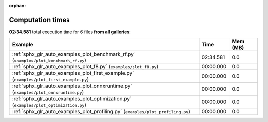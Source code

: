 
:orphan:

.. _sphx_glr_sg_execution_times:


Computation times
=================
**02:34.581** total execution time for 6 files **from all galleries**:

.. container::

  .. raw:: html

    <style scoped>
    <link href="https://cdnjs.cloudflare.com/ajax/libs/twitter-bootstrap/5.3.0/css/bootstrap.min.css" rel="stylesheet" />
    <link href="https://cdn.datatables.net/1.13.6/css/dataTables.bootstrap5.min.css" rel="stylesheet" />
    </style>
    <script src="https://code.jquery.com/jquery-3.7.0.js"></script>
    <script src="https://cdn.datatables.net/1.13.6/js/jquery.dataTables.min.js"></script>
    <script src="https://cdn.datatables.net/1.13.6/js/dataTables.bootstrap5.min.js"></script>
    <script type="text/javascript" class="init">
    $(document).ready( function () {
        $('table.sg-datatable').DataTable({order: [[1, 'desc']]});
    } );
    </script>

  .. list-table::
   :header-rows: 1
   :class: table table-striped sg-datatable

   * - Example
     - Time
     - Mem (MB)
   * - :ref:`sphx_glr_auto_examples_plot_benchmark_rf.py` (``examples/plot_benchmark_rf.py``)
     - 02:34.581
     - 0.0
   * - :ref:`sphx_glr_auto_examples_plot_f8.py` (``examples/plot_f8.py``)
     - 00:00.000
     - 0.0
   * - :ref:`sphx_glr_auto_examples_plot_first_example.py` (``examples/plot_first_example.py``)
     - 00:00.000
     - 0.0
   * - :ref:`sphx_glr_auto_examples_plot_onnxruntime.py` (``examples/plot_onnxruntime.py``)
     - 00:00.000
     - 0.0
   * - :ref:`sphx_glr_auto_examples_plot_optimization.py` (``examples/plot_optimization.py``)
     - 00:00.000
     - 0.0
   * - :ref:`sphx_glr_auto_examples_plot_profiling.py` (``examples/plot_profiling.py``)
     - 00:00.000
     - 0.0
